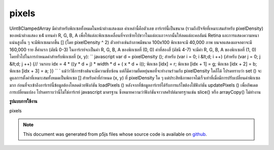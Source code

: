 .. raw:: html

	<script src="https://sketch.netpie.io/widget/p5-widget.js"></script>

pixels
========

Uint8ClampedArray มีค่าสำหรับพิกเซลทั้งหมดในหน้าต่างแสดงผล ค่าเหล่านี้คือตัวเลข อาร์เรย์นี้เป็นขนาด (รวมถึงปัจจัยที่เหมาะสมสำหรับ pixelDensity) ของหน้าต่างแสดง x4 แทนค่า R, G, B, A เพื่อให้แต่ละพิกเซลเคลื่อนที่จากซ้ายไปขวาในแต่ละแถวจากนั้นให้ลดแต่ละคอลัมน์ Retina และการแสดงความหนาแน่นสูงอื่น ๆ จะมีพิกเซลมากขึ้น [] (โดย pixelDensity ^ 2) ตัวอย่างเช่นถ้าภาพมีขนาด 100x100 พิกเซลจะมี 40,000 ภาพ บนจอแสดงผลจอตาจะมี 160,000 ราย 
สี่ค่าแรก (ดัชนี 0-3) ในอาร์เรย์จะเป็นค่า R, G, B, A ของพิกเซลที่ (0, 0) ค่าที่สองสี่ (ดัชนี 4-7) จะมีค่า R, G, B, A ของพิกเซลที่ (1, 0) โดยทั่วไปในการกำหนดค่าสำหรับพิกเซลที่ (x, y): `` javascript var d = pixelDensity (); สำหรับ (var i = 0; i &lt;d; i ++) {สำหรับ (var j = 0; j &lt;d; j ++) {// วนรอบ idx = 4 * ((y * d + j) * width * d + ( x * d + i)); พิกเซล [idx] = r; พิกเซล [idx + 1] = g; พิกเซล [idx + 2] = b; พิกเซล [idx + 3] = a; }} `` `  แม้ว่าวิธีการข้างต้นจะมีความซับซ้อน แต่ก็มีความยืดหยุ่นพอที่จะทำงานร่วมกับ pixelDensity ใดก็ได้ โปรดทราบว่า set () จะดูแลการตั้งค่าที่เหมาะสมทั้งหมดเป็นพิกเซล [] สำหรับค่าที่กำหนด (x, y) ที่ pixelDensity ใด ๆ แต่ประสิทธิภาพอาจไม่เร็วเท่าที่เมื่อมีการปรับเปลี่ยนค่าพิกเซลมาก 
ก่อนที่จะเข้าถึงอาร์เรย์นี้ข้อมูลต้องโหลดด้วยฟังก์ชัน loadPixels () หลังจากที่ข้อมูลอาร์เรย์ได้รับการแก้ไขต้องใช้ฟังก์ชัน updatePixels () เพื่ออัพเดตการเปลี่ยนแปลง 
โปรดทราบว่านี่ไม่ใช่อาร์เรย์ javascript มาตรฐาน ซึ่งหมายความว่าฟังก์ชันจาวาสคริปต์มาตรฐานเช่น slice() หรือ arrayCopy() ไม่ทำงาน 

.. Uint8ClampedArray
.. containing the values for all the pixels in the display window.
.. These values are numbers. This array is the size (include an appropriate
.. factor for pixelDensity) of the display window x4,
.. representing the R, G, B, A values in order for each pixel, moving from
.. left to right across each row, then down each column. Retina and other
.. high density displays will have more pixels[] (by a factor of
.. pixelDensity^2).
.. For example, if the image is 100x100 pixels, there will be 40,000. On a
.. retina display, there will be 160,000.
.. 
.. The first four values (indices 0-3) in the array will be the R, G, B, A
.. values of the pixel at (0, 0). The second four values (indices 4-7) will
.. contain the R, G, B, A values of the pixel at (1, 0). More generally, to
.. set values for a pixel at (x, y):
.. ```javascript
.. var d = pixelDensity();
.. for (var i = 0; i While the above method is complex, it is flexible enough to work with
.. any pixelDensity. Note that set() will automatically take care of
.. setting all the appropriate values in pixels[] for a given (x, y) at
.. any pixelDensity, but the performance may not be as fast when lots of
.. modifications are made to the pixel array.
.. 
.. Before accessing this array, the data must loaded with the loadPixels()
.. function. After the array data has been modified, the updatePixels()
.. function must be run to update the changes.
.. 
.. Note that this is not a standard javascript array.  This means that
.. standard javascript functions such as slice() or
.. arrayCopy() do not
.. work.

**รูปแบบการใช้งาน**

pixels

.. raw:: html

	<script type="text/p5" data-autoplay data-hide-sourcecode>
	var pink = color(255, 102, 204);
	loadPixels();
	var d = pixelDensity();
	var halfImage = 4 * (width * d) * (height/2 * d);
	for (var i = 0; i < halfImage; i+=4) {
	  pixels[i] = red(pink);
	  pixels[i+1] = green(pink);
	  pixels[i+2] = blue(pink);
	  pixels[i+3] = alpha(pink);
	}
	updatePixels();

	</script>

	<br><br>

.. note:: This document was generated from p5js files whose source code is available on `github <https://github.com/processing/p5.js>`_.
